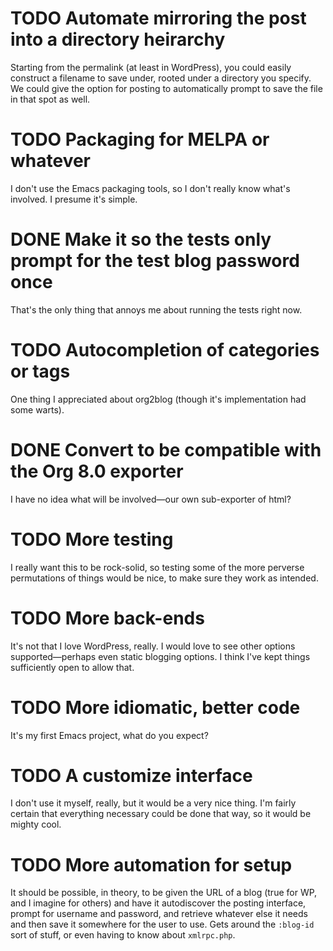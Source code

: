 * TODO Automate mirroring the post into a directory heirarchy

  Starting from the permalink (at least in WordPress), you could
  easily construct a filename to save under, rooted under a directory
  you specify.  We could give the option for posting to automatically
  prompt to save the file in that spot as well.

* TODO Packaging for MELPA or whatever

  I don't use the Emacs packaging tools, so I don't really know what's
  involved.  I presume it's simple.

* DONE Make it so the tests only prompt for the test blog password once
  
  That's the only thing that annoys me about running the tests right now.

* TODO Autocompletion of categories or tags

  One thing I appreciated about org2blog (though it's implementation
  had some warts).

* DONE Convert to be compatible with the Org 8.0 exporter

  I have no idea what will be involved---our own sub-exporter of html?

* TODO More testing

  I really want this to be rock-solid, so testing some of the more
  perverse permutations of things would be nice, to make sure they
  work as intended.

* TODO More back-ends

  It's not that I love WordPress, really.  I would love to see other
  options supported---perhaps even static blogging options.  I think
  I've kept things sufficiently open to allow that.

* TODO More idiomatic, better code

  It's my first Emacs project, what do you expect?

* TODO A customize interface

  I don't use it myself, really, but it would be a very nice thing.
  I'm fairly certain that everything necessary could be done that way,
  so it would be mighty cool.

* TODO More automation for setup

  It should be possible, in theory, to be given the URL of a blog
  (true for WP, and I imagine for others) and have it autodiscover the
  posting interface, prompt for username and password, and retrieve
  whatever else it needs and then save it somewhere for the user to
  use.  Gets around the =:blog-id= sort of stuff, or even having to
  know about =xmlrpc.php=.

  
